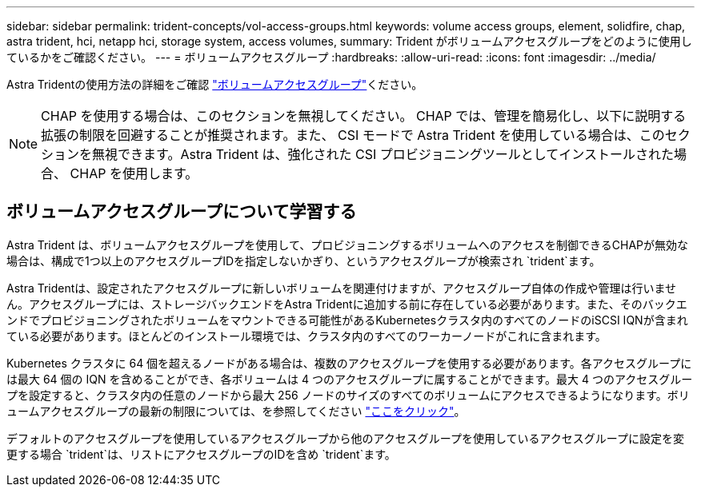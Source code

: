 ---
sidebar: sidebar 
permalink: trident-concepts/vol-access-groups.html 
keywords: volume access groups, element, solidfire, chap, astra trident, hci, netapp hci, storage system, access volumes, 
summary: Trident がボリュームアクセスグループをどのように使用しているかをご確認ください。 
---
= ボリュームアクセスグループ
:hardbreaks:
:allow-uri-read: 
:icons: font
:imagesdir: ../media/


[role="lead"]
Astra Tridentの使用方法の詳細をご確認 https://docs.netapp.com/us-en/element-software/concepts/concept_solidfire_concepts_volume_access_groups.html["ボリュームアクセスグループ"^]ください。


NOTE: CHAP を使用する場合は、このセクションを無視してください。 CHAP では、管理を簡易化し、以下に説明する拡張の制限を回避することが推奨されます。また、 CSI モードで Astra Trident を使用している場合は、このセクションを無視できます。Astra Trident は、強化された CSI プロビジョニングツールとしてインストールされた場合、 CHAP を使用します。



== ボリュームアクセスグループについて学習する

Astra Trident は、ボリュームアクセスグループを使用して、プロビジョニングするボリュームへのアクセスを制御できるCHAPが無効な場合は、構成で1つ以上のアクセスグループIDを指定しないかぎり、というアクセスグループが検索され `trident`ます。

Astra Tridentは、設定されたアクセスグループに新しいボリュームを関連付けますが、アクセスグループ自体の作成や管理は行いません。アクセスグループには、ストレージバックエンドをAstra Tridentに追加する前に存在している必要があります。また、そのバックエンドでプロビジョニングされたボリュームをマウントできる可能性があるKubernetesクラスタ内のすべてのノードのiSCSI IQNが含まれている必要があります。ほとんどのインストール環境では、クラスタ内のすべてのワーカーノードがこれに含まれます。

Kubernetes クラスタに 64 個を超えるノードがある場合は、複数のアクセスグループを使用する必要があります。各アクセスグループには最大 64 個の IQN を含めることができ、各ボリュームは 4 つのアクセスグループに属することができます。最大 4 つのアクセスグループを設定すると、クラスタ内の任意のノードから最大 256 ノードのサイズのすべてのボリュームにアクセスできるようになります。ボリュームアクセスグループの最新の制限については、を参照してください https://docs.netapp.com/us-en/element-software/concepts/concept_solidfire_concepts_volume_access_groups.html["ここをクリック"^]。

デフォルトのアクセスグループを使用しているアクセスグループから他のアクセスグループを使用しているアクセスグループに設定を変更する場合 `trident`は、リストにアクセスグループのIDを含め `trident`ます。
